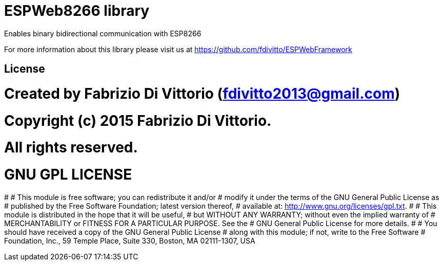 = ESPWeb8266 library =

Enables binary bidirectional communication with ESP8266

For more information about this library please visit us at
https://github.com/fdivitto/ESPWebFramework

== License ==

# Created by Fabrizio Di Vittorio (fdivitto2013@gmail.com)
# Copyright (c) 2015 Fabrizio Di Vittorio.
# All rights reserved.

# GNU GPL LICENSE
#
# This module is free software; you can redistribute it and/or
# modify it under the terms of the GNU General Public License as
# published by the Free Software Foundation; latest version thereof,
# available at: <http://www.gnu.org/licenses/gpl.txt>.
#
# This module is distributed in the hope that it will be useful,
# but WITHOUT ANY WARRANTY; without even the implied warranty of
# MERCHANTABILITY or FITNESS FOR A PARTICULAR PURPOSE.  See the
# GNU General Public License for more details.
#
# You should have received a copy of the GNU General Public License
# along with this module; if not, write to the Free Software
# Foundation, Inc., 59 Temple Place, Suite 330, Boston, MA 02111-1307, USA
